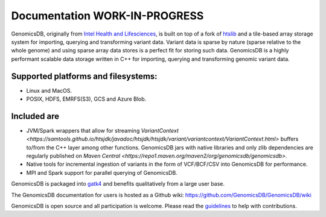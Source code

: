 Documentation WORK-IN-PROGRESS
*******************************

|License: MIT|

GenomicsDB, originally from `Intel Health and
Lifesciences <https://github.com/Intel-HLS/GenomicsDB>`__, is built on
top of a fork of `htslib <https://github.com/samtools/htslib>`__ and a
tile-based array storage system for importing, querying and transforming
variant data. Variant data is sparse by nature (sparse relative to the
whole genome) and using sparse array data stores is a perfect fit for
storing such data. GenomicsDB is a highly performant scalable data
storage written in C++ for importing, querying and transforming genomic
variant data. 

Supported platforms and filesystems: 
-------------------------------------

* Linux and MacOS. 
* POSIX, HDFS, EMRFS(S3), GCS and Azure Blob.

Included are
-------------

* JVM/Spark wrappers that allow for streaming `VariantContext <https://samtools.github.io/htsjdk/javadoc/htsjdk/htsjdk/variant/variantcontext/VariantContext.html>` buffers to/from the C++ layer among other functions. GenomicsDB jars with native libraries and only zlib dependencies are regularly published on `Maven Central <https://repo1.maven.org/maven2/org/genomicsdb/genomicsdb>`.
* Native tools for incremental ingestion of variants in the form of VCF/BCF/CSV into GenomicsDB for performance.
* MPI and Spark support for parallel querying of GenomicsDB.

GenomicsDB is packaged into
`gatk4 <https://software.broadinstitute.org/gatk/documentation/article?id=11091>`__
and benefits qualitatively from a large user base.

The GenomicsDB documentation for users is hosted as a Github wiki:
https://github.com/GenomicsDB/GenomicsDB/wiki

GenomicsDB is open source and all participation is welcome. Please read
the `guidelines <contrib/README.md>`__ to help with contributions.

.. |License: MIT| image:: https://img.shields.io/badge/License-MIT-yellow.svg
   :target: https://opensource.org/licenses/MIT
